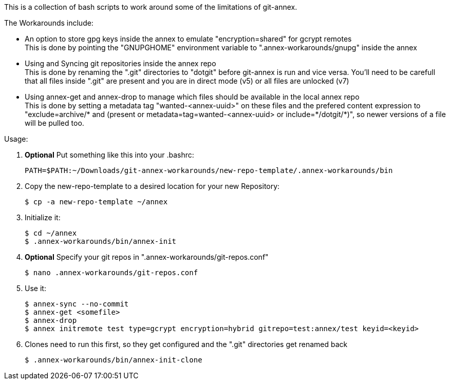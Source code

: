 This is a collection of bash scripts to work around some of the limitations of git-annex.

.The Workarounds include:
 - An option to store gpg keys inside the annex to emulate "+encryption=shared+" for gcrypt remotes + 
   This is done by pointing the "+GNUPGHOME+" environment variable to "+.annex-workarounds/gnupg+" inside 
   the annex
 - Using and Syncing git repositories inside the annex repo + 
   This is done by renaming the "+.git+" directories to "+dotgit+" before git-annex is run and vice versa.
   You'll need to be carefull that all files inside "+.git+" are present and you are in direct mode (v5) 
   or all files are unlocked (v7)
 - Using annex-get and annex-drop to manage which files should be available in the local annex repo + 
   This is done by setting a metadata tag "+wanted-<annex-uuid>+" on these files and the prefered content 
   expression to "+exclude=archive/* and (present or metadata=tag=wanted-<annex-uuid> or include=*/dotgit/*)+", 
   so newer versions of a file will be pulled too.

.Usage:

 1. *Optional* Put something like this into your .bashrc:
+
----
PATH=$PATH:~/Downloads/git-annex-workarounds/new-repo-template/.annex-workarounds/bin
----

 2. Copy the new-repo-template to a desired location for your new Repository: + 
+
----
$ cp -a new-repo-template ~/annex
----

 3. Initialize it: + 
+
----
$ cd ~/annex
$ .annex-workarounds/bin/annex-init
----

 4. *Optional* Specify your git repos in "+.annex-workarounds/git-repos.conf+" + 
+
----
$ nano .annex-workarounds/git-repos.conf
----

 5. Use it: + 
+
----
$ annex-sync --no-commit
$ annex-get <somefile>
$ annex-drop
$ annex initremote test type=gcrypt encryption=hybrid gitrepo=test:annex/test keyid=<keyid>
----

6. Clones need to run this first, so they get configured and the "+.git+" directories get renamed back
+
----
$ .annex-workarounds/bin/annex-init-clone
----

